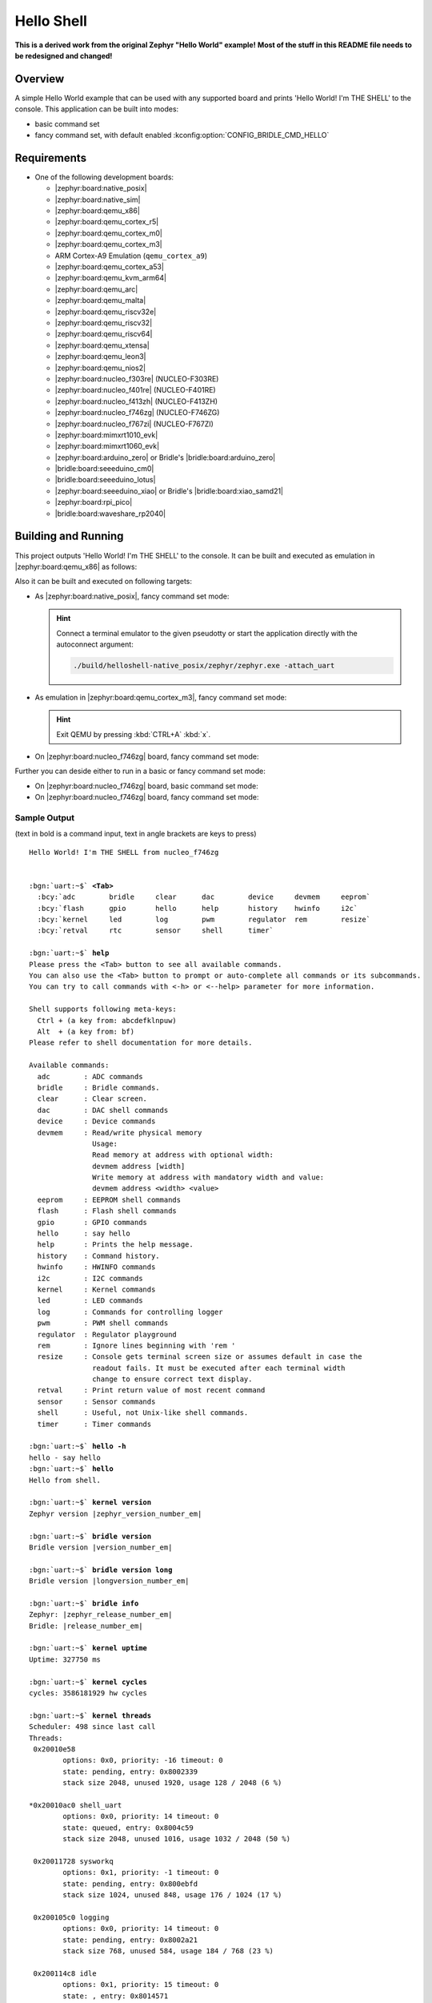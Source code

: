 .. _helloshell:

Hello Shell
###########

**This is a derived work from the original Zephyr "Hello World" example!**
**Most of the stuff in this README file needs to be redesigned and changed!**

Overview
********

A simple Hello World example that can be used with any supported board and
prints 'Hello World! I'm THE SHELL' to the console. This application can be
built into modes:

* basic command set
* fancy command set, with default enabled :kconfig:option:`CONFIG_BRIDLE_CMD_HELLO`

Requirements
************

* One of the following development boards:

  * |zephyr:board:native_posix|
  * |zephyr:board:native_sim|
  * |zephyr:board:qemu_x86|
  * |zephyr:board:qemu_cortex_r5|
  * |zephyr:board:qemu_cortex_m0|
  * |zephyr:board:qemu_cortex_m3|
  * ARM Cortex-A9 Emulation (``qemu_cortex_a9``)
  * |zephyr:board:qemu_cortex_a53|
  * |zephyr:board:qemu_kvm_arm64|
  * |zephyr:board:qemu_arc|
  * |zephyr:board:qemu_malta|
  * |zephyr:board:qemu_riscv32e|
  * |zephyr:board:qemu_riscv32|
  * |zephyr:board:qemu_riscv64|
  * |zephyr:board:qemu_xtensa|
  * |zephyr:board:qemu_leon3|
  * |zephyr:board:qemu_nios2|
  * |zephyr:board:nucleo_f303re| (NUCLEO-F303RE)
  * |zephyr:board:nucleo_f401re| (NUCLEO-F401RE)
  * |zephyr:board:nucleo_f413zh| (NUCLEO-F413ZH)
  * |zephyr:board:nucleo_f746zg| (NUCLEO-F746ZG)
  * |zephyr:board:nucleo_f767zi| (NUCLEO-F767ZI)
  * |zephyr:board:mimxrt1010_evk|
  * |zephyr:board:mimxrt1060_evk|
  * |zephyr:board:arduino_zero| or Bridle's |bridle:board:arduino_zero|
  * |bridle:board:seeeduino_cm0|
  * |bridle:board:seeeduino_lotus|
  * |zephyr:board:seeeduino_xiao| or Bridle's |bridle:board:xiao_samd21|
  * |zephyr:board:rpi_pico|
  * |bridle:board:waveshare_rp2040|

Building and Running
********************

This project outputs 'Hello World! I'm THE SHELL' to the console. It can be
built and executed as emulation in |zephyr:board:qemu_x86| as follows:

.. zephyr-app-commands::
   :app: bridle/samples/helloshell
   :build-dir: helloshell-qemu_x86
   :board: qemu_x86
   :west-args: -p
   :goals: run
   :host-os: unix

Also it can be built and executed on following targets:

* As |zephyr:board:native_posix|, fancy command set mode:

  .. zephyr-app-commands::
     :app: bridle/samples/helloshell
     :build-dir: helloshell-native_posix
     :board: native_posix
     :west-args: -p
     :goals: run
     :host-os: unix

  .. hint:: Connect a terminal emulator to the given pseudotty or start the
     application directly with the autoconnect argument:

     .. code-block:: console

        ./build/helloshell-native_posix/zephyr/zephyr.exe -attach_uart

* As emulation in |zephyr:board:qemu_cortex_m3|, fancy command set mode:

  .. zephyr-app-commands::
     :app: bridle/samples/helloshell
     :build-dir: helloshell-qemu_cortex_m3
     :board: qemu_cortex_m3
     :west-args: -p
     :goals: run
     :host-os: unix

  .. hint:: Exit QEMU by pressing :kbd:`CTRL+A` :kbd:`x`.

* On |zephyr:board:nucleo_f746zg| board, fancy command set mode:

  .. zephyr-app-commands::
     :app: bridle/samples/helloshell
     :build-dir: helloshell-nucleo_f746zg
     :board: nucleo_f746zg
     :west-args: -p
     :goals: flash
     :host-os: unix

Further you can deside either to run in a basic or fancy command set
mode:

* On |zephyr:board:nucleo_f746zg| board, basic command set mode:

  .. zephyr-app-commands::
     :app: bridle/samples/helloshell
     :build-dir: helloshell-nucleo_f746zg
     :conf: prj-minimal.conf
     :board: nucleo_f746zg
     :west-args: -p
     :goals: flash
     :host-os: unix

* On |zephyr:board:nucleo_f746zg| board, fancy command set mode:

  .. zephyr-app-commands::
     :app: bridle/samples/helloshell
     :build-dir: helloshell-nucleo_f746zg
     :conf: prj.conf
     :board: nucleo_f746zg
     :west-args: -p
     :goals: flash
     :host-os: unix

Sample Output
=============

(text in bold is a command input, text in angle brackets are keys to press)

.. parsed-literal::
   :class: highlight-console notranslate

   Hello World! I'm THE SHELL from nucleo_f746zg


   :bgn:`uart:~$` **<Tab>**
     :bcy:`adc        bridle     clear      dac        device     devmem     eeprom`
     :bcy:`flash      gpio       hello      help       history    hwinfo     i2c`
     :bcy:`kernel     led        log        pwm        regulator  rem        resize`
     :bcy:`retval     rtc        sensor     shell      timer`

   :bgn:`uart:~$` **help**
   Please press the <Tab> button to see all available commands.
   You can also use the <Tab> button to prompt or auto-complete all commands or its subcommands.
   You can try to call commands with <-h> or <--help> parameter for more information.

   Shell supports following meta-keys:
     Ctrl + (a key from: abcdefklnpuw)
     Alt  + (a key from: bf)
   Please refer to shell documentation for more details.

   Available commands:
     adc        : ADC commands
     bridle     : Bridle commands.
     clear      : Clear screen.
     dac        : DAC shell commands
     device     : Device commands
     devmem     : Read/write physical memory
                  Usage:
                  Read memory at address with optional width:
                  devmem address [width]
                  Write memory at address with mandatory width and value:
                  devmem address <width> <value>
     eeprom     : EEPROM shell commands
     flash      : Flash shell commands
     gpio       : GPIO commands
     hello      : say hello
     help       : Prints the help message.
     history    : Command history.
     hwinfo     : HWINFO commands
     i2c        : I2C commands
     kernel     : Kernel commands
     led        : LED commands
     log        : Commands for controlling logger
     pwm        : PWM shell commands
     regulator  : Regulator playground
     rem        : Ignore lines beginning with 'rem '
     resize     : Console gets terminal screen size or assumes default in case the
                  readout fails. It must be executed after each terminal width
                  change to ensure correct text display.
     retval     : Print return value of most recent command
     sensor     : Sensor commands
     shell      : Useful, not Unix-like shell commands.
     timer      : Timer commands

   :bgn:`uart:~$` **hello -h**
   hello - say hello
   :bgn:`uart:~$` **hello**
   Hello from shell.

   :bgn:`uart:~$` **kernel version**
   Zephyr version |zephyr_version_number_em|

   :bgn:`uart:~$` **bridle version**
   Bridle version |version_number_em|

   :bgn:`uart:~$` **bridle version long**
   Bridle version |longversion_number_em|

   :bgn:`uart:~$` **bridle info**
   Zephyr: |zephyr_release_number_em|
   Bridle: |release_number_em|

   :bgn:`uart:~$` **kernel uptime**
   Uptime: 327750 ms

   :bgn:`uart:~$` **kernel cycles**
   cycles: 3586181929 hw cycles

   :bgn:`uart:~$` **kernel threads**
   Scheduler: 498 since last call
   Threads:
    0x20010e58
           options: 0x0, priority: -16 timeout: 0
           state: pending, entry: 0x8002339
           stack size 2048, unused 1920, usage 128 / 2048 (6 %)

   \*0x20010ac0 shell_uart
           options: 0x0, priority: 14 timeout: 0
           state: queued, entry: 0x8004c59
           stack size 2048, unused 1016, usage 1032 / 2048 (50 %)

    0x20011728 sysworkq
           options: 0x1, priority: -1 timeout: 0
           state: pending, entry: 0x800ebfd
           stack size 1024, unused 848, usage 176 / 1024 (17 %)

    0x200105c0 logging
           options: 0x0, priority: 14 timeout: 0
           state: pending, entry: 0x8002a21
           stack size 768, unused 584, usage 184 / 768 (23 %)

    0x200114c8 idle
           options: 0x1, priority: 15 timeout: 0
           state: , entry: 0x8014571
           stack size 320, unused 256, usage 64 / 320 (20 %)

   :bgn:`uart:~$` **kernel stacks**
   0x20010e58                                  (real size 2048):   unused 1920     usage  128 / 2048 ( 6 %)
   0x20010ac0 shell_uart                       (real size 2048):   unused  944     usage 1104 / 2048 (53 %)
   0x20011728 sysworkq                         (real size 1024):   unused  848     usage  176 / 1024 (17 %)
   0x200105c0 logging                          (real size  768):   unused  584     usage  184 /  768 (23 %)
   0x200114c8 idle                             (real size  320):   unused  256     usage   64 /  320 (20 %)
   0x20015e80 IRQ 00                           (real size 2048):   unused 1816     usage  232 / 2048 (11 %)

   :bgn:`uart:~$` **_**
